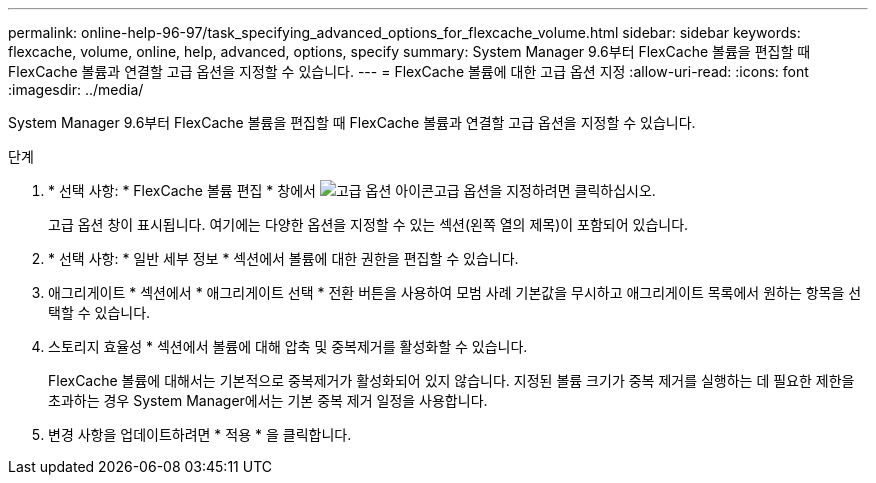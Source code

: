 ---
permalink: online-help-96-97/task_specifying_advanced_options_for_flexcache_volume.html 
sidebar: sidebar 
keywords: flexcache, volume, online, help, advanced, options, specify 
summary: System Manager 9.6부터 FlexCache 볼륨을 편집할 때 FlexCache 볼륨과 연결할 고급 옵션을 지정할 수 있습니다. 
---
= FlexCache 볼륨에 대한 고급 옵션 지정
:allow-uri-read: 
:icons: font
:imagesdir: ../media/


[role="lead"]
System Manager 9.6부터 FlexCache 볼륨을 편집할 때 FlexCache 볼륨과 연결할 고급 옵션을 지정할 수 있습니다.

.단계
. * 선택 사항: * FlexCache 볼륨 편집 * 창에서 image:../media/advanced_options.gif["고급 옵션 아이콘"]고급 옵션을 지정하려면 클릭하십시오.
+
고급 옵션 창이 표시됩니다. 여기에는 다양한 옵션을 지정할 수 있는 섹션(왼쪽 열의 제목)이 포함되어 있습니다.

. * 선택 사항: * 일반 세부 정보 * 섹션에서 볼륨에 대한 권한을 편집할 수 있습니다.
. 애그리게이트 * 섹션에서 * 애그리게이트 선택 * 전환 버튼을 사용하여 모범 사례 기본값을 무시하고 애그리게이트 목록에서 원하는 항목을 선택할 수 있습니다.
. 스토리지 효율성 * 섹션에서 볼륨에 대해 압축 및 중복제거를 활성화할 수 있습니다.
+
FlexCache 볼륨에 대해서는 기본적으로 중복제거가 활성화되어 있지 않습니다. 지정된 볼륨 크기가 중복 제거를 실행하는 데 필요한 제한을 초과하는 경우 System Manager에서는 기본 중복 제거 일정을 사용합니다.

. 변경 사항을 업데이트하려면 * 적용 * 을 클릭합니다.

